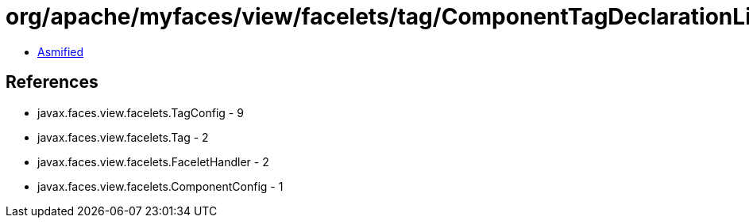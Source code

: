 = org/apache/myfaces/view/facelets/tag/ComponentTagDeclarationLibrary$ComponentConfigWrapper.class

 - link:ComponentTagDeclarationLibrary$ComponentConfigWrapper-asmified.java[Asmified]

== References

 - javax.faces.view.facelets.TagConfig - 9
 - javax.faces.view.facelets.Tag - 2
 - javax.faces.view.facelets.FaceletHandler - 2
 - javax.faces.view.facelets.ComponentConfig - 1

